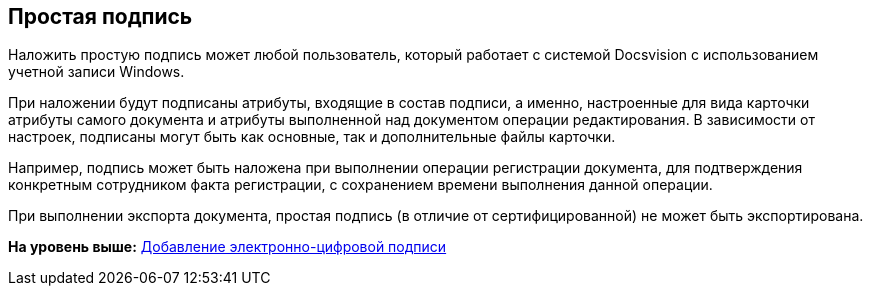 [[ariaid-title1]]
== Простая подпись

Наложить простую подпись может любой пользователь, который работает с системой Docsvision с использованием учетной записи Windows.

При наложении будут подписаны атрибуты, входящие в состав подписи, а именно, настроенные для вида карточки атрибуты самого документа и атрибуты выполненной над документом операции редактирования. В зависимости от настроек, подписаны могут быть как основные, так и дополнительные файлы карточки.

Например, подпись может быть наложена при выполнении операции регистрации документа, для подтверждения конкретным сотрудником факта регистрации, с сохранением времени выполнения данной операции.

При выполнении экспорта документа, простая подпись (в отличие от сертифицированной) не может быть экспортирована.

*На уровень выше:* xref:../pages/DCard_sign.adoc[Добавление электронно-цифровой подписи]
